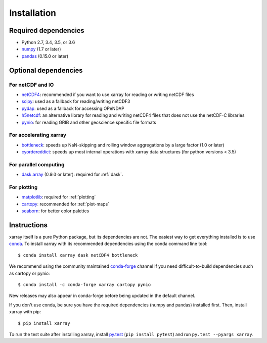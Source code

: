 .. _installing:

Installation
============

Required dependencies
---------------------

- Python 2.7, 3.4, 3.5, or 3.6
- `numpy <http://www.numpy.org/>`__ (1.7 or later)
- `pandas <http://pandas.pydata.org/>`__ (0.15.0 or later)

Optional dependencies
---------------------

For netCDF and IO
~~~~~~~~~~~~~~~~~

- `netCDF4 <https://github.com/Unidata/netcdf4-python>`__: recommended if you
  want to use xarray for reading or writing netCDF files
- `scipy <http://scipy.org/>`__: used as a fallback for reading/writing netCDF3
- `pydap <http://www.pydap.org/>`__: used as a fallback for accessing OPeNDAP
- `h5netcdf <https://github.com/shoyer/h5netcdf>`__: an alternative library for
  reading and writing netCDF4 files that does not use the netCDF-C libraries
- `pynio <https://www.pyngl.ucar.edu/Nio.shtml>`__: for reading GRIB and other
  geoscience specific file formats

For accelerating xarray
~~~~~~~~~~~~~~~~~~~~~~~

- `bottleneck <https://github.com/kwgoodman/bottleneck>`__: speeds up
  NaN-skipping and rolling window aggregations by a large factor
  (1.0 or later)
- `cyordereddict <https://github.com/shoyer/cyordereddict>`__: speeds up most
  internal operations with xarray data structures (for python versions < 3.5)

For parallel computing
~~~~~~~~~~~~~~~~~~~~~~

- `dask.array <http://dask.pydata.org>`__ (0.9.0 or later): required for
  :ref:`dask`.

For plotting
~~~~~~~~~~~~

- `matplotlib <http://matplotlib.org/>`__: required for :ref:`plotting`
- `cartopy <http://scitools.org.uk/cartopy/>`__: recommended for
  :ref:`plot-maps`
- `seaborn <https://stanford.edu/~mwaskom/software/seaborn/>`__: for better
  color palettes


Instructions
------------

xarray itself is a pure Python package, but its dependencies are not. The
easiest way to get everything installed is to use conda_. To install xarray
with its recommended dependencies using the conda command line tool::

    $ conda install xarray dask netCDF4 bottleneck

.. _conda: http://conda.io/

We recommend using the community maintained `conda-forge <https://conda-forge.github.io/>`__ channel if you need difficult\-to\-build dependencies such as cartopy or pynio::

    $ conda install -c conda-forge xarray cartopy pynio

New releases may also appear in conda-forge before being updated in the default
channel.

If you don't use conda, be sure you have the required dependencies (numpy and
pandas) installed first. Then, install xarray with pip::

    $ pip install xarray

To run the test suite after installing xarray, install
`py.test <https://pytest.org>`__ (``pip install pytest``) and run
``py.test --pyargs xarray``.
